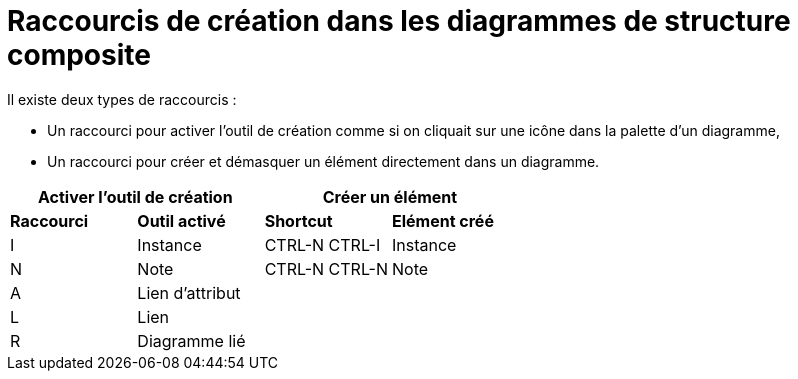 // Disable all captions for figures.
:!figure-caption:
// Path to the stylesheet files
:stylesdir: .

= Raccourcis de création dans les diagrammes de structure composite

Il existe deux types de raccourcis :

* Un raccourci pour activer l'outil de création comme si on cliquait sur une icône dans la palette d'un diagramme,
* Un raccourci pour créer et démasquer un élément directement dans un diagramme.


[%header]
|===
2+|Activer l'outil de création  2+| Créer un élément
|*Raccourci*|*Outil activé*|*Shortcut*|*Elément créé*
|I |Instance |CTRL-N CTRL-I |Instance
|N |Note |CTRL-N CTRL-N |Note
|A |Lien d'attribut ||
|L |Lien ||
|R |Diagramme lié ||
|ESPACE |Lien |
|===
